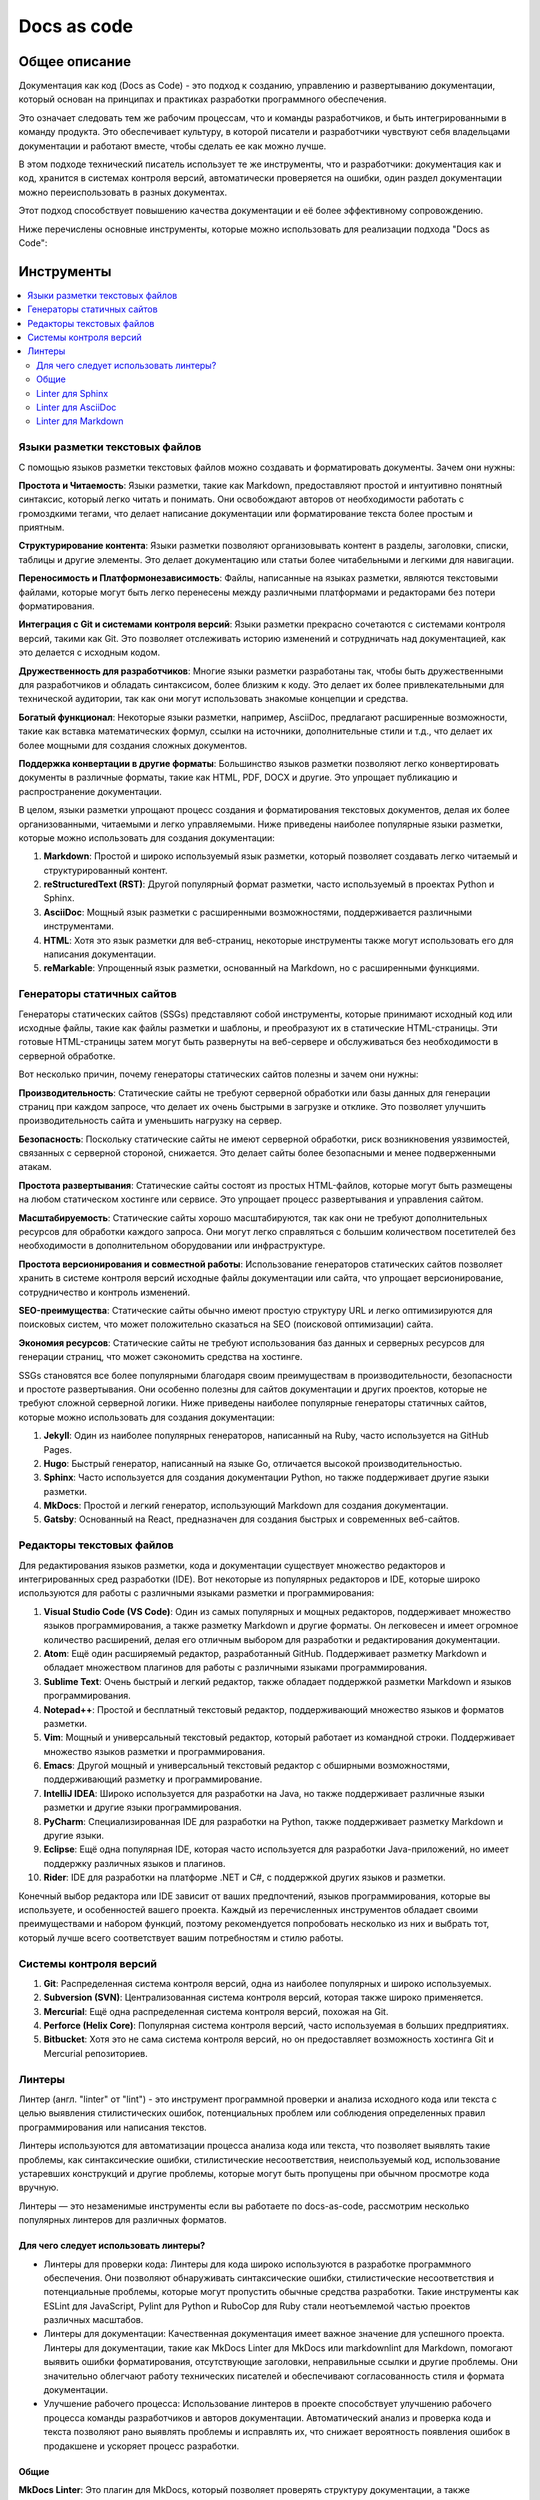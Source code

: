 Docs as code
============

Общее описание
--------------

Документация как код (Docs as Code) - это подход к созданию, управлению и развертыванию документации, который основан на принципах и практиках разработки программного обеспечения.

Это означает следовать тем же рабочим процессам, что и команды разработчиков, и быть интегрированными в команду продукта. Это обеспечивает культуру, в которой писатели и разработчики чувствуют себя владельцами документации и работают вместе, чтобы сделать ее как можно лучше.

В этом подходе технический писатель использует те же инструменты, что и разработчики: документация как и код, хранится в системах контроля версий, автоматически проверяется на ошибки, один раздел документации можно переиспользовать в разных документах.

Этот подход способствует повышению качества документации и её более эффективному сопровождению.

Ниже перечислены основные инструменты, которые можно использовать для реализации подхода "Docs as Code":

.. TODO: Добавить схему

Инструменты
-----------

.. contents::
   :local:

Языки разметки текстовых файлов
~~~~~~~~~~~~~~~~~~~~~~~~~~~~~~~

С помощью языков разметки текстовых файлов можно создавать и форматировать документы. Зачем они нужны:

**Простота и Читаемость**: Языки разметки, такие как Markdown, предоставляют простой и интуитивно понятный синтаксис, который легко читать и понимать. Они освобождают авторов от необходимости работать с громоздкими тегами, что делает написание документации или форматирование текста более простым и приятным.

**Структурирование контента**: Языки разметки позволяют организовывать контент в разделы, заголовки, списки, таблицы и другие элементы. Это делает документацию или статьи более читабельными и легкими для навигации.

**Переносимость и Платформонезависимость**: Файлы, написанные на языках разметки, являются текстовыми файлами, которые могут быть легко перенесены между различными платформами и редакторами без потери форматирования.

**Интеграция с Git и системами контроля версий**: Языки разметки прекрасно сочетаются с системами контроля версий, такими как Git. Это позволяет отслеживать историю изменений и сотрудничать над документацией, как это делается с исходным кодом.

**Дружественность для разработчиков**: Многие языки разметки разработаны так, чтобы быть дружественными для разработчиков и обладать синтаксисом, более близким к коду. Это делает их более привлекательными для технической аудитории, так как они могут использовать знакомые концепции и средства.

**Богатый функционал**: Некоторые языки разметки, например, AsciiDoc, предлагают расширенные возможности, такие как вставка математических формул, ссылки на источники, дополнительные стили и т.д., что делает их более мощными для создания сложных документов.

**Поддержка конвертации в другие форматы**: Большинство языков разметки позволяют легко конвертировать документы в различные форматы, такие как HTML, PDF, DOCX и другие. Это упрощает публикацию и распространение документации.

В целом, языки разметки упрощают процесс создания и форматирования текстовых документов, делая их более организованными, читаемыми и легко управляемыми. Ниже приведены наиболее популярные языки разметки, которые можно использовать для создания документации:


1. **Markdown**: Простой и широко используемый язык разметки, который позволяет создавать легко читаемый и структурированный контент.

2. **reStructuredText (RST)**: Другой популярный формат разметки, часто используемый в проектах Python и Sphinx.

3. **AsciiDoc**: Мощный язык разметки с расширенными возможностями, поддерживается различными инструментами.

4. **HTML**: Хотя это язык разметки для веб-страниц, некоторые инструменты также могут использовать его для написания документации.

5. **reMarkable**: Упрощенный язык разметки, основанный на Markdown, но с расширенными функциями.


Генераторы статичных сайтов
~~~~~~~~~~~~~~~~~~~~~~~~~~~

Генераторы статических сайтов (SSGs) представляют собой инструменты, которые принимают исходный код или исходные файлы, такие как файлы разметки и шаблоны, и преобразуют их в статические HTML-страницы. Эти готовые HTML-страницы затем могут быть развернуты на веб-сервере и обслуживаться без необходимости в серверной обработке.

Вот несколько причин, почему генераторы статических сайтов полезны и зачем они нужны:

**Производительность**: Статические сайты не требуют серверной обработки или базы данных для генерации страниц при каждом запросе, что делает их очень быстрыми в загрузке и отклике. Это позволяет улучшить производительность сайта и уменьшить нагрузку на сервер.

**Безопасность**: Поскольку статические сайты не имеют серверной обработки, риск возникновения уязвимостей, связанных с серверной стороной, снижается. Это делает сайты более безопасными и менее подверженными атакам.

**Простота развертывания**: Статические сайты состоят из простых HTML-файлов, которые могут быть размещены на любом статическом хостинге или сервисе. Это упрощает процесс развертывания и управления сайтом.

**Масштабируемость**: Статические сайты хорошо масштабируются, так как они не требуют дополнительных ресурсов для обработки каждого запроса. Они могут легко справляться с большим количеством посетителей без необходимости в дополнительном оборудовании или инфраструктуре.

**Простота версионирования и совместной работы**: Использование генераторов статических сайтов позволяет хранить в системе контроля версий исходные файлы документации или сайта, что упрощает версионирование, сотрудничество и контроль изменений.

**SEO-преимущества**: Статические сайты обычно имеют простую структуру URL и легко оптимизируются для поисковых систем, что может положительно сказаться на SEO (поисковой оптимизации) сайта.

**Экономия ресурсов**: Статические сайты не требуют использования баз данных и серверных ресурсов для генерации страниц, что может сэкономить средства на хостинге.

SSGs становятся все более популярными благодаря своим преимуществам в производительности, безопасности и простоте развертывания. Они особенно полезны для сайтов документации и других проектов, которые не требуют сложной серверной логики. Ниже приведены наиболее популярные генераторы статичных сайтов, которые можно использовать для создания документации:



1. **Jekyll**: Один из наиболее популярных генераторов, написанный на Ruby, часто используется на GitHub Pages.

2. **Hugo**: Быстрый генератор, написанный на языке Go, отличается высокой производительностью.

3. **Sphinx**: Часто используется для создания документации Python, но также поддерживает другие языки разметки.

4. **MkDocs**: Простой и легкий генератор, использующий Markdown для создания документации.

5. **Gatsby**: Основанный на React, предназначен для создания быстрых и современных веб-сайтов.

Редакторы текстовых файлов
~~~~~~~~~~~~~~~~~~~~~~~~~~

Для редактирования языков разметки, кода и документации существует множество редакторов и интегрированных сред разработки (IDE). Вот некоторые из популярных редакторов и IDE, которые широко используются для работы с различными языками разметки и программирования:

1. **Visual Studio Code (VS Code)**: Один из самых популярных и мощных редакторов, поддерживает множество языков программирования, а также разметку Markdown и другие форматы. Он легковесен и имеет огромное количество расширений, делая его отличным выбором для разработки и редактирования документации.

2. **Atom**: Ещё один расширяемый редактор, разработанный GitHub. Поддерживает разметку Markdown и обладает множеством плагинов для работы с различными языками программирования.

3. **Sublime Text**: Очень быстрый и легкий редактор, также обладает поддержкой разметки Markdown и языков программирования.

4. **Notepad++**: Простой и бесплатный текстовый редактор, поддерживающий множество языков и форматов разметки.

5. **Vim**: Мощный и универсальный текстовый редактор, который работает из командной строки. Поддерживает множество языков разметки и программирования.

6. **Emacs**: Другой мощный и универсальный текстовый редактор с обширными возможностями, поддерживающий разметку и программирование.

7. **IntelliJ IDEA**: Широко используется для разработки на Java, но также поддерживает различные языки разметки и другие языки программирования.

8. **PyCharm**: Специализированная IDE для разработки на Python, также поддерживает разметку Markdown и другие языки.

9. **Eclipse**: Ещё одна популярная IDE, которая часто используется для разработки Java-приложений, но имеет поддержку различных языков и плагинов.

10. **Rider**: IDE для разработки на платформе .NET и C#, с поддержкой других языков и разметки.

Конечный выбор редактора или IDE зависит от ваших предпочтений, языков программирования, которые вы используете, и особенностей вашего проекта. Каждый из перечисленных инструментов обладает своими преимуществами и набором функций, поэтому рекомендуется попробовать несколько из них и выбрать тот, который лучше всего соответствует вашим потребностям и стилю работы.

Системы контроля версий
~~~~~~~~~~~~~~~~~~~~~~~

1. **Git**: Распределенная система контроля версий, одна из наиболее популярных и широко используемых.

2. **Subversion (SVN)**: Централизованная система контроля версий, которая также широко применяется.

3. **Mercurial**: Ещё одна распределенная система контроля версий, похожая на Git.

4. **Perforce (Helix Core)**: Популярная система контроля версий, часто используемая в больших предприятиях.

5. **Bitbucket**: Хотя это не сама система контроля версий, но он предоставляет возможность хостинга Git и Mercurial репозиториев.

Линтеры
~~~~~~~

Линтер (англ. "linter" от "lint") - это инструмент программной проверки и анализа исходного кода или текста с целью выявления стилистических ошибок, потенциальных проблем или соблюдения определенных правил программирования или написания текстов.

Линтеры используются для автоматизации процесса анализа кода или текста, что позволяет выявлять такие проблемы, как синтаксические ошибки, стилистические несоответствия, неиспользуемый код, использование устаревших конструкций и другие проблемы, которые могут быть пропущены при обычном просмотре кода вручную.

Линтеры — это незаменимые инструменты если вы работаете по docs-as-code, рассмотрим несколько популярных линтеров для различных форматов.

Для чего следует использовать линтеры?
""""""""""""""""""""""""""""""""""""""

- Линтеры для проверки кода: Линтеры для кода широко используются в разработке программного обеспечения. Они позволяют обнаруживать синтаксические ошибки, стилистические несоответствия и потенциальные проблемы, которые могут пропустить обычные средства разработки. Такие инструменты как ESLint для JavaScript, Pylint для Python и RuboCop для Ruby стали неотъемлемой частью проектов различных масштабов.

- Линтеры для документации: Качественная документация имеет важное значение для успешного проекта. Линтеры для документации, такие как MkDocs Linter для MkDocs или markdownlint для Markdown, помогают выявить ошибки форматирования, отсутствующие заголовки, неправильные ссылки и другие проблемы. Они значительно облегчают работу технических писателей и обеспечивают согласованность стиля и формата документации.

- Улучшение рабочего процесса: Использование линтеров в проекте способствует улучшению рабочего процесса команды разработчиков и авторов документации. Автоматический анализ и проверка кода и текста позволяют рано выявлять проблемы и исправлять их, что снижает вероятность появления ошибок в продакшене и ускоряет процесс разработки.

Общие
"""""

**MkDocs Linter**: Это плагин для MkDocs, который позволяет проверять структуру документации, а также форматирование Markdown. Он поможет обнаруживать проблемы в документации, такие как отсутствие заголовков, несоответствие стиля и т.д.

**Dockerfile Linter**: Документация для контейнеров Docker часто пишется в формате Markdown. Dockerfile Linter позволяет автоматически проверять файлы Dockerfile и документацию, связанную с контейнерами.

**Write-Good**: Это инструмент для проверки текста на соответствие хорошим практикам в документации. Он предназначен для поиска некорректных или непонятных фраз, например, использование длинных предложений или криво сформулированных фраз.

**Prospector**: На самом деле Prospector - это инструмент для анализа кода на языке Python, но он также может использоваться для анализа документации, написанной на Python в формате Sphinx. Prospector включает в себя плагин pep257, который обнаруживает стиль и форматирование docstrings в коде Python.

**Vale**: Vale предоставляет возможность создавать собственные наборы правил (style guides) для проверки документации на соответствие стилю, терминологии и другим правилам. Он поддерживает Markdown, AsciiDoc и другие форматы документации.

**GitHub Super Linter**: Это инструмент от GitHub, который объединяет несколько линтеров (в том числе для Markdown и YAML) и предоставляет возможность запуска всех проверок сразу. Он может использоваться для проверки документации, хранящейся в репозитории на GitHub.

Linter для Sphinx
"""""""""""""""""

**Sphinx Lint**: Это инструмент командной строки, который предназначен для анализа документации Sphinx и выявления различных проблем, таких как неправильные ссылки, отсутствующие заголовки, ошибки форматирования и другие структурные ошибки.

**sphinxcontrib-spelling**: Этот плагин позволяет проверять правописание в документации Sphinx. Он использует словарь слов и проверяет документацию на наличие опечаток и неправильных слов.

**sphinxcontrib-textstyle**: Этот плагин проверяет текстовый стиль документации Sphinx, включая стилистику предложений и использование заголовков.

**rstcheck**: Хотя это не специфический для Sphinx линтер, rstcheck может использоваться для анализа документации в формате reStructuredText, который используется в Sphinx. Он проверяет документацию на синтаксические ошибки и предупреждения.

**Sphinx-pretty-searchresults**: Этот плагин для Sphinx предназначен для улучшения стиля вывода поисковых результатов, которые генерирует Sphinx.

Linter для AsciiDoc
"""""""""""""""""""

**Asciidoctor**: Asciidoctor - это инструмент для преобразования AsciiDoc в различные форматы, такие как HTML, PDF, DocBook и другие. Он также предоставляет возможность выполнения проверок на соответствие стилю и наличие ошибок в документации.

**Asciidoctor-diagram**: Это плагин для Asciidoctor, который добавляет поддержку для вставки диаграмм и рисунков в AsciiDoc-документацию. Он также может быть использован для проверки синтаксиса диаграмм.

**Asciidoctor-lint**: Это расширение для Asciidoctor, которое позволяет выполнять дополнительные проверки и анализ документации на наличие ошибок и предупреждений.

**TextLint**: TextLint - это универсальный линтер текста, который поддерживает различные форматы, включая AsciiDoc. С помощью подходящего плагина он может быть настроен для анализа AsciiDoc-документов.

**AsciidocFX**: Это редактор и просмотрщик AsciiDoc, который также содержит функционал проверки документации на соответствие правилам стиля.

Linter для Markdown
"""""""""""""""""""

**markdownlint**: Это популярный линтер для Markdown, который обнаруживает и предупреждает о различных проблемах в документации. Он проверяет синтаксис, стиль, правописание и другие аспекты Markdown-файлов.

**remark-lint**: Еще один мощный линтер для Markdown, основанный на инструменте remark. Он предоставляет гибкие настройки и расширения для анализа Markdown-файлов.

**markdown-spellcheck**: Это инструмент для проверки орфографии в файлах Markdown. Он обнаруживает неправильные слова и предлагает исправления.

**textlint**: TextLint - это универсальный линтер текста, который поддерживает различные форматы, включая Markdown. С помощью соответствующего плагина он может быть настроен для анализа Markdown-документов.

Полезные ссылки
---------------

.. tabs::

   .. tab:: Apples

      Apples are green, or sometimes red.

   .. tab:: Pears

      Pears are green.

   .. tab:: Oranges

      Oranges are orange.

.. TODO: добавить ссылки

.. TODO: Разбить раздел на отдельные топики(Общее, Инструменты, Линтеры и тд). Отредактировать текст, добавить примеры использования и настройки, разделить на аскидок, маркдаун, сфинкс


